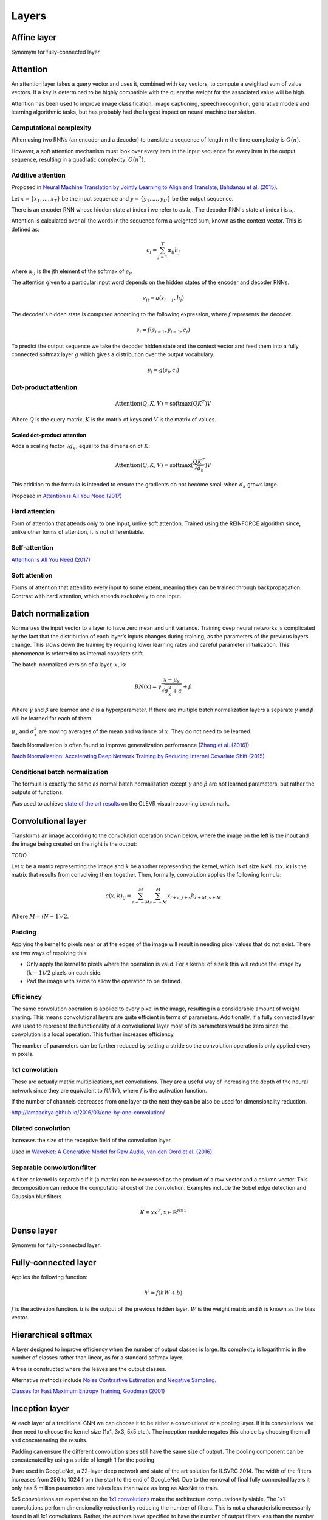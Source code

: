 """""""""""""""
Layers
"""""""""""""""

Affine layer
--------------
Synomym for fully-connected layer.

Attention
------------
An attention layer takes a query vector and uses it, combined with key vectors, to compute a weighted sum of value vectors. If a key is determined to be highly compatible with the query the weight for the associated value will be high.

Attention has been used to improve image classification, image captioning, speech recognition, generative models and learning algorithmic tasks, but has probably had the largest impact on neural machine translation.

Computational complexity
''''''''''''''''''''''''''''''
When using two RNNs (an encoder and a decoder) to translate a sequence of length :math:`n` the time complexity is :math:`O(n)`.

However, a soft attention mechanism must look over every item in the input sequence for every item in the output sequence, resulting in a quadratic complexity:  :math:`O(n^2)`.

Additive attention
'''''''''''''''''''''
Proposed in `Neural Machine Translation by Jointly Learning to Align and Translate, Bahdanau et al. (2015) <https://arxiv.org/abs/1409.0473>`_.

Let :math:`x = \{x_1,...,x_T\}` be the input sequence and :math:`y = \{y_1,...,y_U\}` be the output sequence.

There is an encoder RNN whose hidden state at index i we refer to as :math:`h_i`. The decoder RNN's state at index i is :math:`s_i`.

Attention is calculated over all the words in the sequence form a weighted sum, known as the context vector. This is defined as:

.. math::

  c_i = \sum_{j=1}^{T} \alpha_{ij} h_j
  
where :math:`\alpha_{ij}` is the jth element of the softmax of :math:`e_i`.

The attention given to a particular input word depends on the hidden states of the encoder and decoder RNNs.

.. math::

  e_{ij} = a(s_{i-1}, h_j) 
  
The decoder's hidden state is computed according to the following expression, where :math:`f` represents the decoder.

.. math::

  s_i = f(s_{i-1},y_{i-1},c_i)

To predict the output sequence we take the decoder hidden state and the context vector and feed them into a fully connected softmax layer :math:`g` which gives a distribution over the output vocabulary.

.. math::

  y_i = g(s_i,c_i)
  
Dot-product attention
'''''''''''''''''''''''

.. math::

  \text{Attention}(Q,K,V) = \text{softmax}(QK^T)V

Where :math:`Q` is the query matrix, :math:`K` is the matrix of keys and :math:`V` is the matrix of values.

Scaled dot-product attention
________________________________
Adds a scaling factor :math:`\sqrt{d_k}`, equal to the dimension of :math:`K`:

.. math::

  \text{Attention}(Q,K,V) = \text{softmax}(\frac{QK^T}{\sqrt{d_k}})V

This addition to the formula is intended to ensure the gradients do not become small when :math:`d_k` grows large.

Proposed in `Attention is All You Need (2017) <https://arxiv.org/pdf/1706.03762.pdf>`_

Hard attention
''''''''''''''''''''
Form of attention that attends only to one input, unlike soft attention. Trained using the REINFORCE algorithm since, unlike other forms of attention, it is not differentiable.

Self-attention
''''''''''''''''''
`Attention is All You Need (2017) <https://arxiv.org/pdf/1706.03762.pdf>`_

Soft attention
''''''''''''''''''
Forms of attention that attend to every input to some extent, meaning they can be trained through backpropagation. Contrast with hard attention, which attends exclusively to one input.

Batch normalization
-------------------------
Normalizes the input vector to a layer to have zero mean and unit variance. Training deep neural networks is complicated by the fact that the distribution of each layer’s inputs changes during training, as the parameters of the previous layers change. This slows down the training by requiring lower learning rates and careful parameter initialization. This phenomenon is referred to as internal covariate shift.

The batch-normalized version of a layer, :math:`x`, is:

.. math::

  BN(x) = \gamma \frac{x - \mu_x}{\sqrt{\sigma_x^2 + \epsilon}} + \beta
  
Where :math:`\gamma` and :math:`\beta` are learned and :math:`\epsilon` is a hyperparameter. If there are multiple batch normalization layers a separate :math:`\gamma` and :math:`\beta` will be learned for each of them.

:math:`\mu_x` and :math:`\sigma_x^2` are moving averages of the mean and variance of :math:`x`. They do not need to be learned.

Batch Normalization is often found to improve generalization performance (`Zhang et al. (2016) <https://arxiv.org/pdf/1611.03530.pdf>`_).

`Batch Normalization: Accelerating Deep Network Training by Reducing Internal Covariate Shift (2015) <https://arxiv.org/abs/1502.03167>`_

Conditional batch normalization
'''''''''''''''''''''''''''''''''''
The formula is exactly the same as normal batch normalization except :math:`\gamma` and :math:`\beta` are not learned parameters, but rather the outputs of functions.

Was used to achieve `state of the art results <https://arxiv.org/pdf/1707.03017.pdf>`_ on the CLEVR visual reasoning benchmark.

Convolutional layer
-----------------------
Transforms an image according to the convolution operation shown below, where the image on the left is the input and the image being created on the right is the output:

TODO

Let :math:`x` be a matrix representing the image and :math:`k` be another representing the kernel, which is of size NxN. :math:`c(x,k)` is the matrix that results from convolving them together. Then, formally, convolution applies the following formula:

.. math::

  c(x,k)_{ij} = \sum_{r=-M}^{M} \sum_{s=-M}^{M} x_{i+r,j+s} k_{r+M,s+M}
  
Where :math:`M = (N - 1)/2`.

Padding
'''''''''''''''''''''''''''''
Applying the kernel to pixels near or at the edges of the image will result in needing pixel values that do not exist. There are two ways of resolving this:

* Only apply the kernel to pixels where the operation is valid. For a kernel of size k this will reduce the image by :math:`(k-1)/2` pixels on each side.
* Pad the image with zeros to allow the operation to be defined.

Efficiency
'''''''''''''''''''''''''''''
The same convolution operation is applied to every pixel in the image, resulting in a considerable amount of weight sharing. This means convolutional layers are quite efficient in terms of parameters. Additionally, if a fully connected layer was used to represent the functionality of a convolutional layer most of its parameters would be zero since the convolution is a local operation. This further increases efficiency.

The number of parameters can be further reduced by setting a stride so the convolution operation is only applied every m pixels.

1x1 convolution
'''''''''''''''''''''''''''''
These are actually matrix multiplications, not convolutions. They are a useful way of increasing the depth of the neural network since they are equivalent to :math:`f(hW)`, where :math:`f` is the activation function.

If the number of channels decreases from one layer to the next they can be also be used for dimensionality reduction.

http://iamaaditya.github.io/2016/03/one-by-one-convolution/

Dilated convolution
'''''''''''''''''''''''''''''
Increases the size of the receptive field of the convolution layer.

Used in `WaveNet: A Generative Model for Raw Audio, van den Oord et al. (2016) <https://arxiv.org/abs/1609.03499>`_.

Separable convolution/filter
'''''''''''''''''''''''''''''
A filter or kernel is separable if it (a matrix) can be expressed as the product of a row vector and a column vector. This decomposition can reduce the computational cost of the convolution. Examples include the Sobel edge detection and Gaussian blur filters.

.. math::

  K = xx^T, x \in \mathbb{R}^{n \times 1}

Dense layer
--------------
Synomym for fully-connected layer.

Fully-connected layer
-----------------------
Applies the following function:

.. math::

  h' = f(hW + b)
  
:math:`f` is the activation function. :math:`h` is the output of the previous hidden layer. :math:`W` is the weight matrix and :math:`b` is known as the bias vector.

Hierarchical softmax
----------------------
A layer designed to improve efficiency when the number of output classes is large. Its complexity is logarithmic in the number of classes rather than linear, as for a standard softmax layer.

A tree is constructed where the leaves are the output classes.

Alternative methods include `Noise Contrastive Estimation <https://ml-compiled.readthedocs.io/en/latest/loss_functions.html#noise-contrastive-estimation>`_ and `Negative Sampling <https://ml-compiled.readthedocs.io/en/latest/loss_functions.html#negative-sampling>`_.

`Classes for Fast Maximum Entropy Training, Goodman (2001) <https://arxiv.org/abs/cs/0108006>`_

Inception layer
--------------------
At each layer of a traditional CNN we can choose it to be either a convolutional or a pooling layer. If it is convolutional we then need to choose the kernel size (1x1, 3x3, 5x5 etc.). The inception module negates this choice by choosing them all and concatenating the results.

Padding can ensure the different convolution sizes still have the same size of output. The pooling component can be concatenated by using a stride of length 1 for the pooling.

9 are used in GoogLeNet, a 22-layer deep network and state of the art solution for ILSVRC 2014. The width of the filters increases from 256 to 1024 from the start to the end of GoogLeNet. Due to the removal of final fully connected layers it only has 5 million parameters and takes less than twice as long as AlexNet to train.

5x5 convolutions are expensive so the `1x1 convolutions <https://ml-compiled.readthedocs.io/en/latest/layers.html#x1-convolutions>`_ make the architecture computationally viable. The 1x1 convolutions perform dimensionality reduction by reducing the number of filters. This is not a characteristic necessarily found in all 1x1 convolutions. Rather, the authors have specified to have the number of output filters less than the number of input filters.

Pooling layer
---------------

Max pooling
'''''''''''''''''''''''''''''
Transforms the input by taking the max along a particular dimension. In sequence processing this is usually the length of the sequence.

Mean pooling
'''''''''''''''''''''''''''''
Also known as average pooling. Identical to max-pooling except the mean is used instead of the max.

RoI pooling
'''''''''''''''''''''''''''''
Used to solve the problem that the regions of interest (RoI) identified by the bounding boxes can be different shapes in object recognition. The CNN requires all inputs to have the same dimensions.

The RoI is divided into a number of rectangles of fixed size (except at the edges). If doing 3x3 RoI pooling there will be 9 rectangles in each RoI. We do max-pooling over each RoI to get 3x3 numbers.

Softmax layer
----------------
A fully-connected layer with a `softmax <https://ml-compiled.readthedocs.io/en/latest/activations.html#softmax>`_ activation function.

Upsampling layer
-----------------
Used in convolutional autoencoders to go from the the bottleneck layer up to full image.
